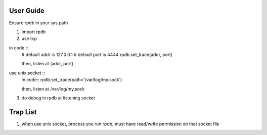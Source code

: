 User Guide
===============
Ensure rpdb in your sys.path

1. import rpdb
2. use tcp

in code ::
    # default addr is 127.0.0.1 
    # default port is 4444
    rpdb.set_trace(addr, port)

    then, listen at (addr, port)

use unix socket ::
    in code::
    rpdb.set_trace(path='/var/log/my.sock')

    then, listen at /var/log/my.sock
3. do debug in rpdb at listening socket
 
   
Trap List
============
1. when use unix socket, process you run rpdb, must have read/write permission on that socket file
